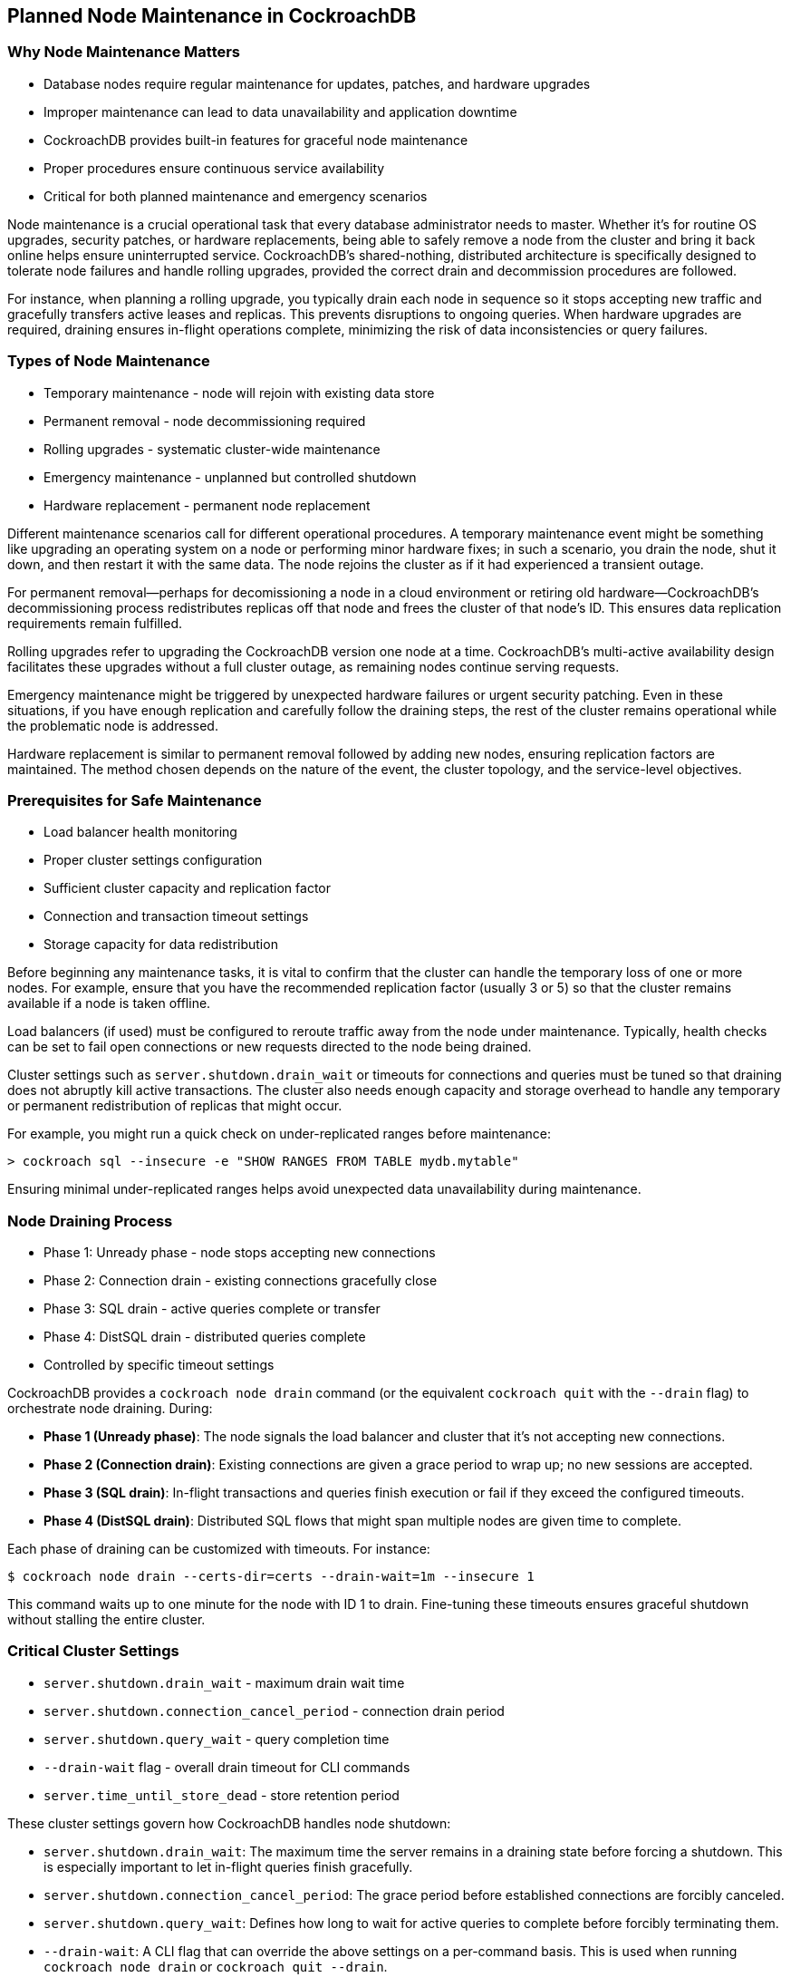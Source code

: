 == Planned Node Maintenance in CockroachDB

=== Why Node Maintenance Matters

* Database nodes require regular maintenance for updates, patches, and hardware upgrades
* Improper maintenance can lead to data unavailability and application downtime
* CockroachDB provides built-in features for graceful node maintenance
* Proper procedures ensure continuous service availability
* Critical for both planned maintenance and emergency scenarios

[.notes]
--
Node maintenance is a crucial operational task that every database administrator needs to master. 
Whether it's for routine OS upgrades, security patches, or hardware replacements, being able to 
safely remove a node from the cluster and bring it back online helps ensure uninterrupted 
service. CockroachDB's shared-nothing, distributed architecture is specifically designed to 
tolerate node failures and handle rolling upgrades, provided the correct drain and decommission 
procedures are followed. 

For instance, when planning a rolling upgrade, you typically drain each node in sequence so it 
stops accepting new traffic and gracefully transfers active leases and replicas. This prevents 
disruptions to ongoing queries. When hardware upgrades are required, draining ensures in-flight 
operations complete, minimizing the risk of data inconsistencies or query failures. 
--

=== Types of Node Maintenance

* Temporary maintenance - node will rejoin with existing data store
* Permanent removal - node decommissioning required
* Rolling upgrades - systematic cluster-wide maintenance
* Emergency maintenance - unplanned but controlled shutdown
* Hardware replacement - permanent node replacement

[.notes]
--
Different maintenance scenarios call for different operational procedures. A temporary 
maintenance event might be something like upgrading an operating system on a node or performing 
minor hardware fixes; in such a scenario, you drain the node, shut it down, and then restart it 
with the same data. The node rejoins the cluster as if it had experienced a transient outage.

For permanent removal—perhaps for decomissioning a node in a cloud environment or retiring old 
hardware—CockroachDB's decommissioning process redistributes replicas off that node and frees 
the cluster of that node's ID. This ensures data replication requirements remain fulfilled. 

Rolling upgrades refer to upgrading the CockroachDB version one node at a time. CockroachDB's 
multi-active availability design facilitates these upgrades without a full cluster outage, as 
remaining nodes continue serving requests. 

Emergency maintenance might be triggered by unexpected hardware failures or urgent security 
patching. Even in these situations, if you have enough replication and carefully follow the 
draining steps, the rest of the cluster remains operational while the problematic node is 
addressed.

Hardware replacement is similar to permanent removal followed by adding new nodes, ensuring 
replication factors are maintained. The method chosen depends on the nature of the event, the 
cluster topology, and the service-level objectives.
--

=== Prerequisites for Safe Maintenance

* Load balancer health monitoring
* Proper cluster settings configuration
* Sufficient cluster capacity and replication factor
* Connection and transaction timeout settings
* Storage capacity for data redistribution

[.notes]
--
Before beginning any maintenance tasks, it is vital to confirm that the cluster can handle the 
temporary loss of one or more nodes. For example, ensure that you have the recommended 
replication factor (usually 3 or 5) so that the cluster remains available if a node is taken 
offline. 

Load balancers (if used) must be configured to reroute traffic away from the node under 
maintenance. Typically, health checks can be set to fail open connections or new requests 
directed to the node being drained. 

Cluster settings such as `server.shutdown.drain_wait` or timeouts for connections and queries 
must be tuned so that draining does not abruptly kill active transactions. The cluster also 
needs enough capacity and storage overhead to handle any temporary or permanent redistribution 
of replicas that might occur.

For example, you might run a quick check on under-replicated ranges before maintenance:

----
> cockroach sql --insecure -e "SHOW RANGES FROM TABLE mydb.mytable"
----

Ensuring minimal under-replicated ranges helps avoid unexpected data unavailability during 
maintenance.
--

=== Node Draining Process

* Phase 1: Unready phase - node stops accepting new connections
* Phase 2: Connection drain - existing connections gracefully close
* Phase 3: SQL drain - active queries complete or transfer
* Phase 4: DistSQL drain - distributed queries complete
* Controlled by specific timeout settings

[.notes]
--
CockroachDB provides a `cockroach node drain` command (or the equivalent `cockroach quit` with 
the `--drain` flag) to orchestrate node draining. During:

- **Phase 1 (Unready phase)**: The node signals the load balancer and cluster that it's not 
  accepting new connections. 
- **Phase 2 (Connection drain)**: Existing connections are given a grace period to wrap up; 
  no new sessions are accepted. 
- **Phase 3 (SQL drain)**: In-flight transactions and queries finish execution or fail if they 
  exceed the configured timeouts. 
- **Phase 4 (DistSQL drain)**: Distributed SQL flows that might span multiple nodes are given 
  time to complete. 

Each phase of draining can be customized with timeouts. For instance:

----
$ cockroach node drain --certs-dir=certs --drain-wait=1m --insecure 1
----

This command waits up to one minute for the node with ID 1 to drain. Fine-tuning these timeouts 
ensures graceful shutdown without stalling the entire cluster.
--

=== Critical Cluster Settings

* `server.shutdown.drain_wait` - maximum drain wait time
* `server.shutdown.connection_cancel_period` - connection drain period
* `server.shutdown.query_wait` - query completion time
* `--drain-wait` flag - overall drain timeout for CLI commands
* `server.time_until_store_dead` - store retention period

[.notes]
--
These cluster settings govern how CockroachDB handles node shutdown:

- `server.shutdown.drain_wait`: The maximum time the server remains in a draining state before 
  forcing a shutdown. This is especially important to let in-flight queries finish gracefully.
- `server.shutdown.connection_cancel_period`: The grace period before established connections 
  are forcibly canceled. 
- `server.shutdown.query_wait`: Defines how long to wait for active queries to complete before 
  forcibly terminating them.
- `--drain-wait`: A CLI flag that can override the above settings on a per-command basis. This 
  is used when running `cockroach node drain` or `cockroach quit --drain`.
- `server.time_until_store_dead`: Controls how long a store (node) can be unresponsive before 
  the cluster considers it “dead,” which triggers replica rebalancing or recovery.

Verifying these settings is essential before performing maintenance because incorrect or 
misaligned timeouts can abruptly kill critical transactions or prolong maintenance windows 
unnecessarily.
--

=== Monitoring Maintenance Progress

* Node status and liveness
* Range statistics and distribution
* Under-replicated ranges
* Capacity usage across nodes
* Decommissioning progress

[.notes]
--
CockroachDB provides multiple ways to monitor maintenance operations:

- **Node status and liveness**: Use the Admin UI or the `cockroach node status` CLI command to 
  check a node's health and see if it's live. 
- **Range statistics**: Monitoring range count and distribution helps ensure that critical data 
  remains fully replicated. 
- **Under-replicated ranges**: Check the Admin UI or run `SHOW UNDERREPLICATED RANGES;` in 
  the SQL shell to identify any data ranges that might be missing enough replicas. 
- **Capacity usage**: Monitoring store usage is especially important if data is being 
  rebalanced from one node to others. A node hitting storage limits can slow or interrupt 
  rebalancing. 
- **Decommissioning progress**: When removing a node permanently, track the decommission status 
  with `cockroach node decommission --status` to see how many replicas remain to be 
  transferred off the node.

This combination of CLI commands and the Admin UI ensures real-time visibility into the 
cluster's condition and the progress of node maintenance.
--

=== Best Practices

* Verify cluster health before maintenance
* Monitor system during maintenance operations
* Maintain sufficient node capacity for data redistribution
* Document maintenance procedures
* Test procedures in non-production environment

[.notes]
--
Following best practices is critical for avoiding unplanned downtime:

- **Verify cluster health**: Run checks on replication, node statuses, and range distribution 
  before pulling any node out for maintenance. 
- **Monitor system continuously**: Keep an eye on logs, Admin UI metrics, and CLI outputs to 
  detect anomalies early. 
- **Ensure sufficient capacity**: Draining or decommissioning a node redistributes replicas. 
  Having extra node capacity prevents sudden overloads on remaining nodes. 
- **Document maintenance**: Establish internal runbooks detailing the entire sequence of 
  commands and checks. This allows rapid troubleshooting if something goes wrong. 
- **Test in non-production**: Especially for upgrades, a staging or test environment can help 
  you discover misconfigurations without risking production workloads.
--

=== Exercise Preview

* Practice both temporary and permanent node maintenance
* Configure and verify maintenance prerequisites
* Perform node drain and shutdown procedures
* Monitor maintenance progress
* Verify cluster health throughout the process

[.notes]
--
In the upcoming lab exercise, you'll perform hands-on node maintenance in a multi-node cluster. 
You'll begin by validating key cluster settings like `server.shutdown.drain_wait` and
`server.time_until_store_dead`, then proceed to drain a node for a temporary maintenance
scenario. You'll observe how queries complete, how connections are closed, and how to bring 
the node back into service. 

Next, you'll decommission a node permanently, monitoring how data is relocated and ensuring 
there are no under-replicated ranges left. By the end, you'll be well-versed in both short-term 
maintenance and the full decommission process, preparing you for real-world scenarios.
--
